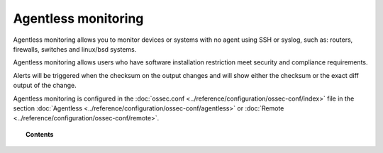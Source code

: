 .. _manual_agentless:


Agentless monitoring
======================

Agentless monitoring allows you to monitor devices or systems with no agent using SSH or syslog, such as: routers, firewalls, switches and linux/bsd systems.

Agentless monitoring allows users who have software installation restriction meet security and compliance requirements.

Alerts will be triggered when the checksum on the output changes and will show either the checksum or the exact diff output of the change.

Agentless monitoring is configured in the :doc:`ossec.conf <../reference/configuration/ossec-conf/index>` file in the section :doc:`Agentless <../reference/configuration/ossec-conf/agentless>` or :doc:`Remote <../reference/configuration/ossec-conf/remote>`.

.. topic:: Contents

    .. toctree::
        :maxdepth: 1

        agentless-ssh
        agentless-syslog
        agentless-examples
        agentless-faq
